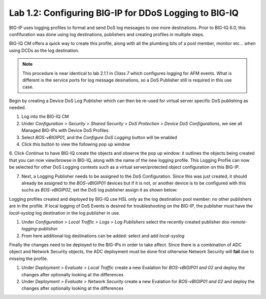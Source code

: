 Lab 1.2: Configuring BIG-IP for DDoS Logging to BIG-IQ
-------------------------------------------------------

BIG-IP uses logging profiles to format and send DoS log messages to one more destinations. Prior to BIG-IQ 6.0, this confifuration
was done using log destinations, publishers and creating profiles in multiple steps. 

BIG-IQ CM offers a quick way to create this profile, along with all the plumbing bits of a pool member, monitor etc... when using DCDs as the log destination. 

.. NOTE:: This procedure is near identical to lab 2.1.1 in *Class 7* which configures logging for AFM events. What is different is the service ports for log message desinations, so a DoS Publisher still is required in this use case. 

Begin by creating a Device DoS Log Publisher which can then be re-used for virtual server specific DoS publishing as needed.

1. Log into the BIG-IQ CM
2. Under *Configuration* > *Security* > *Shared Security* > *DoS Protection* > *Device DoS Configurations*, we see all Managed BIG-IPs with Device DoS Profiles
3. Select *BOS-vBIGIP01*, and the *Configure DoS Logging* button will be enabled
4. Click this button to view the following pop up window 

.. image:: ../pictures/module1/dos-log-config.png
  :align: center
  :scale: 50%
  
  

6. Click *Continue* to have BIG-IQ create the objects and observe the pop up window: it outlines the objects being created that you can now view/browse in BIG-IQ, along with the name of the new logging profile. This Logging Profile can now be selected for other DoS Logging contexts such
as a virtual server/protected object configuration on this BIG-IP. 

7. Next, a Logging Publisher needs to be assigned to the DoS Configuration. Since this was just created, it should already be assigned to the *BOS-vBIGIP01* devices but if it is not, or another device is to be configured with this suchs as *BOS-vBIGIP02*, set the DoS log publisher assign it as shown below: 

.. image:: ../pictures/module1/dos-log-publisher.png
  :align: center
  :scale: 50%



Logging profiles created and deployed by BIG-IQ use HSL only as the log destination pool member: no other publishers are in the profile. If local logging of DoS Events is desired for troubleshooting on the BIG-IP, the publisher must have 
the *local-syslog* log destination in the log publisher in use. 


1. Under *Configuration > Local Traffic > Logs > Log Publishers*  select the recently created publisher *dos-remote-logging-publisher*
2. From here additional log destinations can be added: select and add *local-syslog*

.. image:: ../pictures/module1/dos-local-pub.png
  :align: center
  :scale: 50%


Finally the changes need to be deployed to the BIG-IPs in order to take affect. Since there is a combination of ADC object and Network Security objects, the ADC deployment must be done first otherwise Network Security will **fail** due to missing the profile. 

1. Under *Deployment > Evaluate > Local Traffic* create a new Evalation for *BOS-vBIGIP01 and 02* and deploy the changes after optionally looking at the differences
2. Under *Deployment > Evaluate > Network Security* create a new Evalation for *BOS-vBIGIP01 and 02* and deploy the changes after optionally looking at the differences

